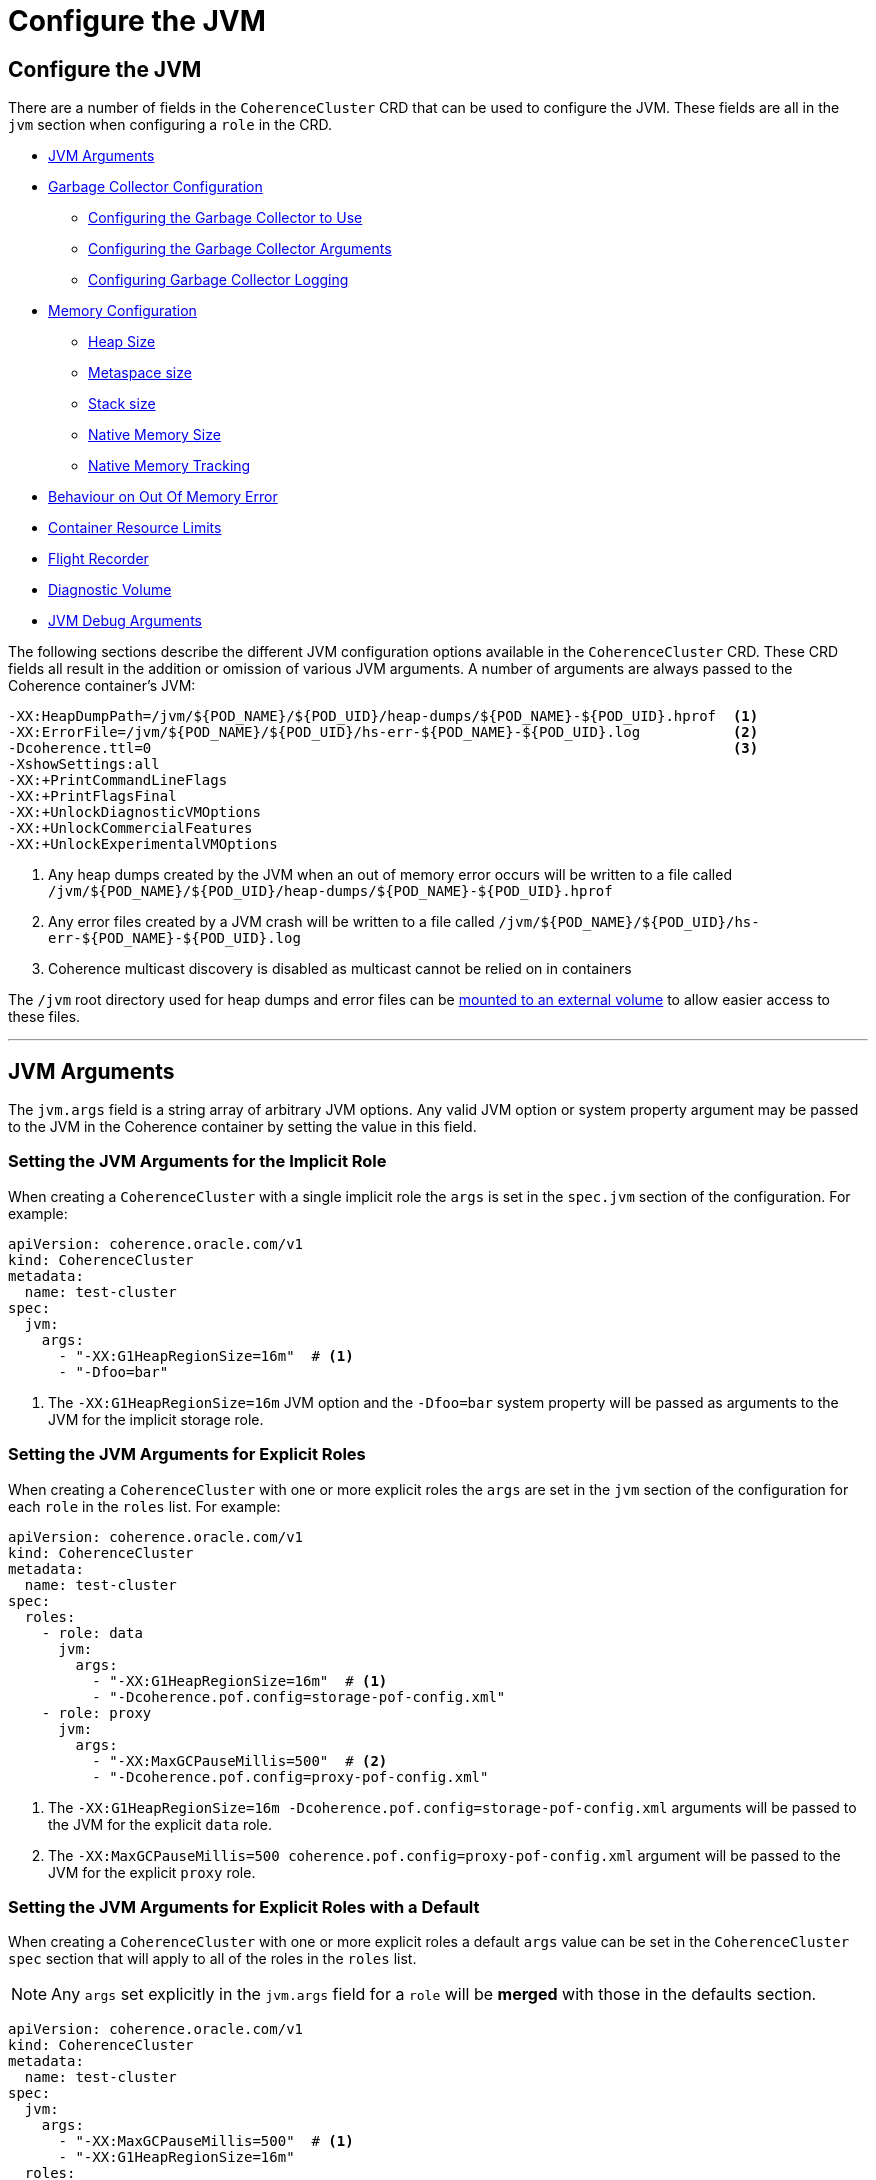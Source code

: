 ///////////////////////////////////////////////////////////////////////////////

    Copyright (c) 2019 Oracle and/or its affiliates. All rights reserved.

    Licensed under the Apache License, Version 2.0 (the "License");
    you may not use this file except in compliance with the License.
    You may obtain a copy of the License at

        http://www.apache.org/licenses/LICENSE-2.0

    Unless required by applicable law or agreed to in writing, software
    distributed under the License is distributed on an "AS IS" BASIS,
    WITHOUT WARRANTIES OR CONDITIONS OF ANY KIND, either express or implied.
    See the License for the specific language governing permissions and
    limitations under the License.

///////////////////////////////////////////////////////////////////////////////

= Configure the JVM

== Configure the JVM

There are a number of fields in the `CoherenceCluster` CRD that can be used to configure the JVM.
These fields are all in the `jvm` section when configuring a `role` in the CRD.

* <<#args,JVM Arguments>>
* <<#gc,Garbage Collector Configuration>>
** <<#gc-collector,Configuring the Garbage Collector to Use>>
** <<#gc-args,Configuring the Garbage Collector Arguments>>
** <<#gc-logging,Configuring Garbage Collector Logging>>
* <<#memory,Memory Configuration>>
** <<#heap-size,Heap Size>>
** <<#metaspace-size,Metaspace size>>
** <<#stack-size,Stack size>>
** <<#nio-size,Native Memory Size>>
** <<#nmt,Native Memory Tracking>>
* <<#oom,Behaviour on Out Of Memory Error>>
* <<#useContainerLimits,Container Resource Limits>>
* <<#flightRecorder,Flight Recorder>>
* <<#diagnosticsVolume,Diagnostic Volume>>
* <<debug#,JVM Debug Arguments>>

The following sections describe the different JVM configuration options available in the `CoherenceCluster` CRD.
These CRD fields all result in the addition or omission of various JVM arguments.
A number of arguments are always passed to the Coherence container's JVM:

```
-XX:HeapDumpPath=/jvm/${POD_NAME}/${POD_UID}/heap-dumps/${POD_NAME}-${POD_UID}.hprof  <1>
-XX:ErrorFile=/jvm/${POD_NAME}/${POD_UID}/hs-err-${POD_NAME}-${POD_UID}.log           <2>
-Dcoherence.ttl=0                                                                     <3>
-XshowSettings:all
-XX:+PrintCommandLineFlags
-XX:+PrintFlagsFinal
-XX:+UnlockDiagnosticVMOptions
-XX:+UnlockCommercialFeatures
-XX:+UnlockExperimentalVMOptions
```

<1> Any heap dumps created by the JVM when an out of memory error occurs will be written to a file called
`/jvm/${POD_NAME}/${POD_UID}/heap-dumps/${POD_NAME}-${POD_UID}.hprof`
<2> Any error files created by a JVM crash will be written to a file called
`/jvm/${POD_NAME}/${POD_UID}/hs-err-${POD_NAME}-${POD_UID}.log`
<3> Coherence multicast discovery is disabled as multicast cannot be relied on in containers

The `/jvm` root directory used for heap dumps and error files can be
<<#diagnosticsVolume,mounted to an external volume>> to allow easier access to these files.


// ----- JVM Arguments -------------------------------------------------------------------------------------------------
'''
[#args]
== JVM Arguments

The `jvm.args` field is a string array of arbitrary JVM options. Any valid JVM option or system property argument may be
passed to the JVM in the Coherence container by setting the value in this field.

=== Setting the JVM Arguments for the Implicit Role

When creating a `CoherenceCluster` with a single implicit role the `args` is set in the `spec.jvm` section of
the configuration. For example:

[source,yaml]
----
apiVersion: coherence.oracle.com/v1
kind: CoherenceCluster
metadata:
  name: test-cluster
spec:
  jvm:
    args:
      - "-XX:G1HeapRegionSize=16m"  # <1>
      - "-Dfoo=bar" 
----

<1> The `-XX:G1HeapRegionSize=16m` JVM option and the `-Dfoo=bar` system property will be passed as arguments to the 
JVM for the implicit storage role.


=== Setting the JVM Arguments for Explicit Roles

When creating a `CoherenceCluster` with one or more explicit roles the `args` are set in the `jvm` section of
the configuration for each `role` in the `roles` list. For example:

[source,yaml]
----
apiVersion: coherence.oracle.com/v1
kind: CoherenceCluster
metadata:
  name: test-cluster
spec:
  roles:
    - role: data
      jvm:
        args:
          - "-XX:G1HeapRegionSize=16m"  # <1>
          - "-Dcoherence.pof.config=storage-pof-config.xml"
    - role: proxy
      jvm:
        args:
          - "-XX:MaxGCPauseMillis=500"  # <2>
          - "-Dcoherence.pof.config=proxy-pof-config.xml"
----

<1> The `-XX:G1HeapRegionSize=16m -Dcoherence.pof.config=storage-pof-config.xml` arguments will be passed to the JVM for
the explicit `data` role.
<2> The `-XX:MaxGCPauseMillis=500 coherence.pof.config=proxy-pof-config.xml` argument will be passed to the JVM for the
explicit `proxy` role.


=== Setting the JVM Arguments for Explicit Roles with a Default

When creating a `CoherenceCluster` with one or more explicit roles a default `args` value can be set in the
`CoherenceCluster` `spec` section that will apply to all of the roles in the `roles` list.

NOTE: Any `args` set explicitly in the `jvm.args` field for a `role` will be *merged* with those in the defaults
section.

[source,yaml]
----
apiVersion: coherence.oracle.com/v1
kind: CoherenceCluster
metadata:
  name: test-cluster
spec:
  jvm:
    args:
      - "-XX:MaxGCPauseMillis=500"  # <1>
      - "-XX:G1HeapRegionSize=16m" 
  roles:
    - role: data                    # <2>
      jvm:
        args:
          - "-XX:+AggressiveHeap"
    - role: proxy                   # <3>
----

<1> The default JVM `args` of `-XX:MaxGCPauseMillis=500` and `-XX:G1HeapRegionSize=16m` will be passed to the JVM
for *all* roles.
<2> The `data` role adds an additional argument `-XX:+AggressiveHeap` so the JVM will be passed three arguments:
`-XX:MaxGCPauseMillis=500 -XX:G1HeapRegionSize=16m -XX:+AggressiveHeap`
<3> The `proxy` role does not specify any additional args so will just use the two default JVM arguments
`-XX:MaxGCPauseMillis=500 -XX:G1HeapRegionSize=16m`


// ----- Garbage Collector Configuration -------------------------------------------------------------------------------
'''
[#gc]
== Garbage Collector Configuration

The `CoherenceCluster` CRD allows garbage collector settings to be applied to the Coherence JVMs. Whilst any GC
parameters could actually be applied using the `jvm.args` field these GC specific fields allow options to be set
without having to look up and remember specific GC options. The garbage collector configuration is set in the
`jvm.gc` section of the CRD.

* <<#gc-collector,Configuring the Garbage Collector to Use>>
* <<#gc-args,Configuring the Garbage Collector Arguments>>
* <<#gc-logging,Configuring Garbage Collector Logging>>

// ----- Garbage Collector ---------------------------------------------------------------------------------------------

[#gc-collector]
=== Configuring the Garbage Collector to Use

The `CoherenceCluster` CRD supports setting the garbage collectors to use automatically. The supported collectors are
`G1`, `CMS`, `Parallel` or the JVM default.
The garbage collector to use is set using the `jvm.gc.collector` field.
The value sould be one of:

[cols=2*,options=header]
|===
|Value
|Description

|`G1`
|Enables the G1 garbage collector by adding the `-XX:+UseG1GC` JVM option

|`CMS`
|Enables the CMS garbage collector by adding the `-XX:+UseConcMarkSweepGC` JVM option

|`Parallel`
|Enables the parallel garbage collector by adding the `-XX:+UseParallelGC` JVM option

|`Default`
|Deos not add any extra GC parameter; the JVM will use its default garbage collector

...
|===

The `jvm.gc.collector` value is not case sensitive so for example `CMS`, `cms` and `CmS` will all enable the `CMS`
collector.
The contents of the `jvm.gc.collector` are not validated, any value other than those described above will be treated
as `Default` enabling the JVMs default garbage collector.

NOTE: The default value for `jvm.gc.collector` is `G1` which will enable the recommended G1 garbage collector.

==== Setting the Garbage Collector for the Implicit Role

When creating a `CoherenceCluster` with a single implicit role the garbage collector to use is set in the `spec`
section of the yaml. For example:

[source,yaml]
----
apiVersion: coherence.oracle.com/v1
kind: CoherenceCluster
metadata:
  name: test-cluster
spec:
  jvm:
    gc:
      collector: CMS  # <1>
----

The implicit storage role will use the `CMS` garbage collector.

==== Setting the Garbage Collector for Explicit Roles

When creating a `CoherenceCluster` with one or more explicit roles the garbage collector to use is set in the
`jvm.gc.collector` section for each role.

For example:

[source,yaml]
----
apiVersion: coherence.oracle.com/v1
kind: CoherenceCluster
metadata:
  name: test-cluster
spec:
  roles:
    - role: data
      jvm:
        gc:
          collector: G1   # <1>
    - role: proxy
      jvm:
        gc:
          collector: CMS  # <2>
----

<1> The JVMs for the `data` role will use the G1 garbage collector
<2> The JVMs for the `proxy` role will use the CMS garbage collector


==== Setting the Garbage Collector for Explicit Roles with a Default

When creating a `CoherenceCluster` with one or more explicit roles a default garbage collector can be set in the
`spec.jvm.gc.collector` field of the CRD. This value can then be overridden for specific roles in the `jvm.gc.collector`
field for each role in the `roles` list.
For example:

[source,yaml]
----
apiVersion: coherence.oracle.com/v1
kind: CoherenceCluster
metadata:
  name: test-cluster
spec:
  jvm:
    gc:
      collector: CMS     # <1>
  roles:
    - role: data         # <2>
      jvm:
        gc:
          collector: G1
    - role: proxy        # <3>
----

<1> The default garbage collector us set to `CMS` which will be used by all roles in the `roles` list that do not
set a specific collector to use.
<2> The `data` role overrides the default collector so that the JVMs for the `data` role will use the G1 garbage
collector
<3> The `proxy` role does not specify a collector to use so that JVMs for the `proxy` role will use the CMS garbage
collector


// ----- Garbage Collector Arguments -----------------------------------------------------------------------------------

[#gc-args]
=== Configuring Garbage Collector Arguments

Arbitrary GC arguments can be passed to the JVM in the `jvm.gc.args` field. This field is a string array where each
argument to be passed to the JVM is a separate string value.

==== Setting Garbage Collector Arguments for the Implicit Role

When creating a `CoherenceCluster` with a single implicit role the GC arguments are set in the `spec.jvm.gc.args` field.
For example:

[source,yaml]
----
apiVersion: coherence.oracle.com/v1
kind: CoherenceCluster
metadata:
  name: test-cluster
spec:
  jvm:
    gc:
      args:                           # <1>
        - "-XX:MaxGCPauseMillis=500"
        - "-XX:G1ReservePercent=20"
----

<1> The implicit storage role will have the additional GC arguments `-XX:MaxGCPauseMillis=500` and
`-XX:G1ReservePercent=20` passed to the JVM.

==== Setting Garbage Collector Arguments for Explicit Roles

When creating a `CoherenceCluster` with one or more explicit roles the GC arguments are set in the `jvm.gc.args` field
for each role in the `roles` list.
For example:

[source,yaml]
----
apiVersion: coherence.oracle.com/v1
kind: CoherenceCluster
metadata:
  name: test-cluster
spec:
  roles:
    - role: data
      jvm:
        gc:
          args:                            # <1>
            - "-XX:MaxGCPauseMillis=500"
            - "-XX:G1ReservePercent=20"
    - role: proxy
      jvm:
        gc:
          args:                            # <2>
            - "-XX:MaxGCPauseMillis=1000"
----

<1> The explicit `data` role will have the additional GC arguments `-XX:MaxGCPauseMillis=500` and
`-XX:G1ReservePercent=20` passed to the JVM.
<2> The explicit `proxy` role will have the additional GC argument `-XX:MaxGCPauseMillis=1000` passed to the JVM.


==== Setting Garbage Collector Arguments for Explicit Roles with a Default

When creating a `CoherenceCluster` with one or more explicit roles a default GC arguments are set in the
`spec.jvm.gc.args` field and will be applied to all roles in the roles list that do not set specific GC arguments.

NOTE: GC arguments set for explicit roles override the defaults. The role's GC arguments are *not merged* with the
default GC arguments.

For example:

[source,yaml]
----
apiVersion: coherence.oracle.com/v1
kind: CoherenceCluster
metadata:
  name: test-cluster
spec:
  jvm:
    gc:
      args:                                # <1>
        - "-XX:MaxGCPauseMillis=500"
        - "-XX:G1ReservePercent=20"
  roles:
    - role: data                           # <2>
    - role: proxy
      jvm:
        gc:
          args:                            # <3>
            - "-XX:MaxGCPauseMillis=1000"
----

<1> The default GC arguments are `-XX:MaxGCPauseMillis=500` and `-XX:G1ReservePercent=20`
<2> The `data` role does not specify any GC arguments so the default arguments of `-XX:MaxGCPauseMillis=500` and
`-XX:G1ReservePercent=20` will be passed to the `data` role JVMs.
<3> The `proxy` role specifies the GC arguments `-XX:MaxGCPauseMillis=1000` which will *override* the defaults so only
`-XX:MaxGCPauseMillis=1000` will be passed to the `proxy` role JVMs.


// ----- Garbage Collector Logging -------------------------------------------------------------------------------------

[#gc-logging]
=== Configuring Garbage Collector Logging

The Coherence documentation recommends enabling GC logging for Coherence JVMs. To this end the `CoherenceCluster` CRD
has a boolean field `jvm.gc.logging` to enable or disable default GC logging JVM arguments. By default the value of this
field is set to `true` if it is not specified for a `CoherenceCluster`.

The following GC logging JVM arguments are added if the `jvm.gc.logging` field is omitted or explicitly set to `true`:
```
-verbose:gc
-XX:+PrintGCDetails
-XX:+PrintGCTimeStamps
-XX:+PrintHeapAtGC
-XX:+PrintTenuringDistribution
-XX:+PrintGCApplicationStoppedTime
-XX:+PrintGCApplicationConcurrentTime
```

==== Configuring Garbage Collector Logging for the Implicit Role

When creating a `CoherenceCluster` with a single implicit role GC logging can be enabled or disabled in the `spec`
section of the yaml.
For example:

[source,yaml]
----
apiVersion: coherence.oracle.com/v1
kind: CoherenceCluster
metadata:
  name: test-cluster
spec:
  jvm:
    gc:
      logging: true  # <1>
----

<1> The implicit storage role has GC logging explicitly enabled so that the JVM arguments listed above will
be added to the JVM's command line.


==== Configuring Garbage Collector Logging for Explicit Roles

When creating a `CoherenceCluster` with one or more explicit roles GC logging can be enabled or disabled in the
`jvm.gc.logging` field of each role in the `roles` list.
section of the yaml
For example:

[source,yaml]
----
apiVersion: coherence.oracle.com/v1
kind: CoherenceCluster
metadata:
  name: test-cluster
spec:
  roles:
    - role: data
      jvm:
        gc:
          logging: true   # <1>
    - role: proxy
      jvm:
        gc:
          logging: false  # <2>
----

<1> The `data` role has GC logging explicitly enabled so that the JVM arguments listed above will be added to the
JVM's command line
<2> The `proxy` role has GC logging explicitly disabled so that the JVM arguments listed above will not be added to
the JVM's command line


==== Configuring Garbage Collector Logging for Explicit Roles with a Default

When creating a `CoherenceCluster` with one or more explicit roles a default GC logging setting can be specified in the
`spec` section of the CRD which can then be overridden for individual roles in the `roles` list.
For example:

[source,yaml]
----
apiVersion: coherence.oracle.com/v1
kind: CoherenceCluster
metadata:
  name: test-cluster
spec:
  jvm:
    gc:
      logging: false      # <1>
  roles:
    - role: data          # <2>
      jvm:
        gc:
          logging: true
    - role: proxy         # <3>
----

<1> The default value for `jvm.gc.logging` is false, which will disable GC logging.
<2> The `data` role overrides the default and sets GC logging to `true`
<3> The `proxy` role does not specify a value for `jvm.gc.logging` so it will use the default, which will disable GC
logging.

// ----- Memory Configuration ------------------------------------------------------------------------------------------
'''
[#memory]
== Memory Configuration

The JVM has a number of options that can be set to fix the size of different memory regions. The `CoherenceCluster` CRD
provides fields to set that most common values. None of these fields have default values so if they are not specified
the JVMs default behaviour will apply.

The memory options that can be configured are:

* <<#heap-size,Heap Size>>
* <<#metaspace-size,Metaspace size>>
* <<#stack-size,Stack size>>
* <<#nio-size,Max Native Memory>>
* <<#nmt,Native Memory Tracking>>
* <<#oom,Behaviour on Out Of Memory Error>>

NOTE: If the `Pod` resource limits are being set to limit memory usage of a `Pod` it is recommended that some of the JVM
memory regions are fixed to ensure that the JVM does not exceed the container's resource limits in a JVM before Java 10.
Prior to Java 10 the JVM could see all of the memory available to a machine regardless of any Pod limits.
The JVM could then easily attempt to consume more memory that the `Pod` or `Container` was allowed and consequently
crashing the `Pod`. With Coherence images that use a version of Java above 10 this issue is less of a problem.
Even so if using the `resources` section of the configuration to limit a `Pod` or `Containers` memory it is a good idea
to limit the JVM heap. Also see <<#useContainerLimits,the useContainerLimits setting>>.


// ----- Heap Size -----------------------------------------------------------------------------------------------------

[#heap-size]
=== JVM Heap Size

It is good practice to fix the Coherence JVM heap size and to set both the JVM `-Xmx` and `-Xms` options to the same
value.
The heap size of the JVM can be configured for roles in the `jvm.heapSize` field of a role spec. If the `heapSize` value
is configured then that value is applied to bot the JVMs minimum and maximum heap sizes (i.e. used to set both
`-Xms` and -`Xmx`).

The format of the value of the `heapSize` field is any valid value that can be used when setting the `-Xmx` JVM option,
for example `10G` would set a 10 GB heap.

==== Setting the JVM Heap Size for the Implicit Role

When creating a `CoherenceCluster` with a single implicit role the `heapSize` is set in the `spec.jvm` section of
the configuration. For example:

[source,yaml]
----
apiVersion: coherence.oracle.com/v1
kind: CoherenceCluster
metadata:
  name: test-cluster
spec:
  jvm:
    memory:
      heapSize: 10g # <1>
----

<1> The Coherence JVM for the implicit role defined above will have a 10 GB heap.
Equivalent to passing `-Xms10g -Xmx10g` to the JVM.


==== Setting the JVM Heap Size for Explicit Roles

When creating a `CoherenceCluster` with one or more explicit roles the `heapSize` is set in the `jvm` section of
the configuration for each `role` in the `roles` list. For example:

[source,yaml]
----
apiVersion: coherence.oracle.com/v1
kind: CoherenceCluster
metadata:
  name: test-cluster
spec:
  roles:
    - role: data
      jvm:
        memory:
          heapSize: 10g   # <1>
    - role: proxy
      jvm:
        memory:
          heapSize: 500m  # <2>
----

<1> The Coherence JVM for the `data` role defined above will have a 10 GB heap.
Equivalent to passing `-Xms10g -Xmx10g` to the JVM.
<2> The Coherence JVM for the `proxy` role defined above will have a 500 MB heap.
Equivalent to passing `-Xms500m -Xmx500m` to the JVM.


==== Setting the JVM Heap Size for Explicit Roles with a Default

When creating a `CoherenceCluster` with one or more explicit roles a default `heapSize` value can be set in the
`CoherenceCluster` `spec` section that will apply to all of the roles in the `roles` list unless specifically
overridden by a role's `jvm.heapSize` field. For example:

[source,yaml]
----
apiVersion: coherence.oracle.com/v1
kind: CoherenceCluster
metadata:
  name: test-cluster
spec:
  jvm:
    memory:
      heapSize: 500m     # <1>
  roles:
    - role: data
      jvm:
        memory:
          heapSize: 10g  # <2>
    - role: proxy        # <3>
    - role: web          # <4>
----

<1> The default max heap size of 500 MB will be applied to all of the roles in the cluster unless overridden for a
specific role.
<2> The `data` role overrides the default value to set the max heap for all JVMs in the `data` role to 10 GB.
Equivalent to passing `-Xms10g -Xmx10g` to the JVM.
<3> The `proxy` role does not specify a `heapSize` value so it will use the default value of 500 MB.
<4> The `web` role does not specify a `heapSize` value so it will use the default value of 500 MB.


// ----- Metaspace Size ------------------------------------------------------------------------------------------------

[#metaspace-size]
=== JVM Metaspace Size

The metaspace size is the amount of native memory that can be allocated for class metadata. By default the JVM does not
limit this size. When running in size limited containers this size may be set to ensure that the JVM does not cause the
container to exceed its configured memory limits. The metaspace size is set using the `jvm.memory.metaspaceSize` field.
Setting this field causes the `-XX:MetaspaceSize` and `-XX:MaxMetaspaceSize` JVM arguments to be set.
There is no default value for the `metaspaceSize` field so if it is omitted the JVMs default behaviour will control the
metaspace size.

==== Configuring the JVM Metaspace Size for the Implicit Role

When creating a `CoherenceCluster` with a single implicit role the metaspace size can be set in the `spec` section of
the CRD.
For example:

[source,yaml]
----
apiVersion: coherence.oracle.com/v1
kind: CoherenceCluster
metadata:
  name: test-cluster
spec:
  jvm:
    memory:
      metaspaceSize: 256m  # <1>
----

<1> The metaspace size will for the implicit storage role will be set to `256m` by setting the JVM arguments
`-XX:MetaspaceSize=256m -XX:MaxMetaspaceSize=256m`

==== Configuring the JVM Metaspace Size for Explicit Roles

When creating a `CoherenceCluster` with one or more explicit roles the metaspace size can be set in the
`jvm.memory.metaspaceSize` field for each role in the `roles` list.
For example:

[source,yaml]
----
apiVersion: coherence.oracle.com/v1
kind: CoherenceCluster
metadata:
  name: test-cluster
spec:
  roles:
    - role: data
      jvm:
        memory:
          metaspaceSize: 256m  # <1>
    - role: proxy
      jvm:
        memory:
          metaspaceSize: 512m  # <2>
----

<1> The metaspace size will for the `data` role will be set to `256m` by setting the JVM arguments
`-XX:MetaspaceSize=256m -XX:MaxMetaspaceSize=256m`
<2> The metaspace size will for the `proxy` role will be set to `512m` by setting the JVM arguments
`-XX:MetaspaceSize=512m -XX:MaxMetaspaceSize=512m`


==== Configuring the JVM Metaspace Size for Explicit Roles with a Default

When creating a `CoherenceCluster` with one or more explicit roles a default
For example:

[source,yaml]
----
apiVersion: coherence.oracle.com/v1
kind: CoherenceCluster
metadata:
  name: test-cluster
spec:
  jvm:
    memory:
      metaspaceSize: 512m      # <1>
  roles:
    - role: data               # <2>
      jvm:
        memory:
          metaspaceSize: 256m
    - role: proxy              # <3>
----

<1> The metaspace size will for the `data` role will be set to `256m` by setting the JVM arguments
`-XX:MetaspaceSize=256m -XX:MaxMetaspaceSize=256m`
<2> The metaspace size will for the `proxy` role will be set to `512m` by setting the JVM arguments
`-XX:MetaspaceSize=512m -XX:MaxMetaspaceSize=512m`


// ----- Stack Size ----------------------------------------------------------------------------------------------------

[#stack-size]
=== JVM Stack Size

Setting the stack size sets the thread stack size (in bytes) used by the JVM. The stack size is configured in for roles
in a `CoherenceCluster` by setitng the `jvm.memory`stackSize` field. Setting this fields sets the `-Xss` JVM argument.
Omitting this fields does not set the `-Xss` argument leaving the JVM to its default configuration which sets the stack
size based on the O/S being used.

==== Configuring the JVM Stack Size for the Implicit Role

When creating a `CoherenceCluster` with a single implicit role the stack size can be set in the `spec` section of CRD.
For example:

[source,yaml]
----
apiVersion: coherence.oracle.com/v1
kind: CoherenceCluster
metadata:
  name: test-cluster
spec:
  jvm:
    memory:
      stackSize: 1024k  # <1>
----

<1> The stack size for the implicit storage role is set to `1024k` which will cause the `-Xss1024k` argument to be
passed to the JVM.

==== Configuring the JVM Stack Size for Explicit Roles

When creating a `CoherenceCluster` with one or more explicit roles
For example:

[source,yaml]
----
apiVersion: coherence.oracle.com/v1
kind: CoherenceCluster
metadata:
  name: test-cluster
spec:
  roles:
    - role: data
      jvm:
        memory:
          stackSize: 512k   # <1>
    - role: proxy
      jvm:
        memory:
          stackSize: 1024k  # <2>
----

<1> The stack size for the `data` role is set to `512k` which will cause the `-Xss512k` argument to be passed to the JVM.
<2> The stack size for the `proxy` role is set to `1024k` which will cause the `-Xss1024k` argument to be passed to the JVM.


==== Configuring the JVM Stack Size for Explicit Roles with a Default

When creating a `CoherenceCluster` with one or more explicit roles a default stack size can be set in the `spec` section
of the yaml that will apply to all roles in the `roles` list unless overridden for a specific role.
For example:

[source,yaml]
----
apiVersion: coherence.oracle.com/v1
kind: CoherenceCluster
metadata:
  name: test-cluster
spec:
  jvm:
    memory:
      stackSize: 1024k      # <1>
  roles:
    - role: data            # <2>
      jvm:
        memory:
          stackSize: 512k
    - role: proxy           # <3>
----

<1> The default stack size is set to `1024k` which will cause the `-Xss1024k` argument to be passed to the JVM for all
roles in the `roles` list unless overridden.
<2> The stack size for the `data` role is specifically set to `512k` which will cause the `-Xss512k` argument to be passed
to the JVMs for the `data` role.
<3> The stack size for the `proxy` role is not configured so the default value will be used which will cause the
`-Xss1024k` argument to be passed to the JVMs for the `proxy` role.


// ----- Native Memory Size --------------------------------------------------------------------------------------------

[#nio-size]
=== JVM Native Memory Size

Native memory is used by the JVM and by Coherence for a number of reasons. In a resource limited container it may be
useful to limit the amount of nio memory available to the JVM to stop the JVM exceeding the containers memory limits.
The nio size is set using the `jvm.directMemorySize` field which will cause the `-XX:MaxDirectMemorySize` JVM argument
to be set. There is no default value for the `jvm.directMemorySize` field so if it is omitted the JVM's default size
will be used.

==== Configuring the JVM Native Memory Size for the Implicit Role

When creating a `CoherenceCluster` with a single implicit role

[source,yaml]
----
apiVersion: coherence.oracle.com/v1
kind: CoherenceCluster
metadata:
  name: test-cluster
spec:
  jvm:
    memory:
      directMemorySize: 2g  # <1>
----

<1> the maximum direct memory size for the implicit storage role is set to `2g` causing the `-XX:MaxDirectMemorySize=2g`
argument to be passed to the JVM.

==== Configuring the JVM Native Memory Size for Explicit Roles

When creating a `CoherenceCluster` with one or more explicit roles
For example:

[source,yaml]
----
apiVersion: coherence.oracle.com/v1
kind: CoherenceCluster
metadata:
  name: test-cluster
spec:
  roles:
    - role: data
      jvm:
        memory:
          directMemorySize: 2g  # <1>
    - role: proxy
      jvm:
        memory:
          directMemorySize: 1g  # <2>
----

<1> the maximum direct memory size for the `data` role is set to `2g` causing the `-XX:MaxDirectMemorySize=2g`
argument to be passed to the JVM.
<2> the maximum direct memory size for the `proxy` role is set to `1g` causing the `-XX:MaxDirectMemorySize=1g`
argument to be passed to the JVM.


==== Configuring the JVM Native Memory Size for Explicit Roles with a Default

When creating a `CoherenceCluster` with one or more explicit roles a default
For example:

[source,yaml]
----
apiVersion: coherence.oracle.com/v1
kind: CoherenceCluster
metadata:
  name: test-cluster
spec:
  jvm:
    memory:
      directMemorySize: 1g      # <1>
  roles:
    - role: data                # <2>
      jvm:
        memory:
          directMemorySize: 2g
    - role: proxy               # <3>
----


// ----- Native Memory Tracking ----------------------------------------------------------------------------------------

[#nmt]
=== Native Memory Tracking

The Native memory tracking mode can be configured for JVMs using the `jvm.memory.nativeMemoryTracking` field to track
JVM nio memory usage, which can be useful when  debugging nio memory issues. Setting the `nativeMemoryTracking` value
causes the `-XX:NativeMemoryTracking` JVM argument to be set.
If the `jvm.memory.nativeMemoryTracking` field is not specified a value of `summary` is used passing
`-XX:NativeMemoryTracking=summary` to the JVM.
See the https://docs.oracle.com/javase/8/docs/technotes/guides/troubleshoot/tooldescr007.html[native memory tracking]
documentation.


==== Configuring Native Memory Tracking for the Implicit Role

When creating a `CoherenceCluster` with a single implicit role native memory tracking can be configured in the `spec`
section of the yaml.
For example:

[source,yaml]
----
apiVersion: coherence.oracle.com/v1
kind: CoherenceCluster
metadata:
  name: test-cluster
spec:
  jvm:
    memory:
      nativeMemoryTracking: detail  # <1>
----

<1> The native memory tracking mode for the JVMs in the implicit storage role will be set to `detail` causing the
`-XX:NativeMemoryTracking=detail` to be passed to the JVMs.


==== Configuring Native Memory Tracking for Explicit Roles

When creating a `CoherenceCluster` with one or more explicit roles native memory tracking can br configured specifically
for each role in the `roles` list.
For example:

[source,yaml]
----
apiVersion: coherence.oracle.com/v1
kind: CoherenceCluster
metadata:
  name: test-cluster
spec:
  roles:
    - role: data
      jvm:
        memory:
          nativeMemoryTracking: detail   # <1>
    - role: proxy
      jvm:
        memory:
          nativeMemoryTracking: summary  # <2>
----

<1> The native memory tracking mode for the JVMs in the `data` role will be set to `detail` causing the
`-XX:NativeMemoryTracking=detail` to be passed to the JVMs.
<2> The native memory tracking mode for the JVMs in the `proxy` role will be set to `summary` causing the
`-XX:NativeMemoryTracking=summary` to be passed to the JVMs.


==== Configuring Native Memory Tracking for Explicit Roles with a Default

When creating a `CoherenceCluster` with one or more explicit roles a default native memory tracking mode can be set in
the `spec` section which will apply to all roles in the `roles` list unless specifically overridden for a role.
For example:

[source,yaml]
----
apiVersion: coherence.oracle.com/v1
kind: CoherenceCluster
metadata:
  name: test-cluster
spec:
  jvm:
    memory:
      nativeMemoryTracking: off         # <1>
  roles:
    - role: data                        # <2>
      jvm:
        memory:
          nativeMemoryTracking: detail
    - role: proxy                       # <3>
----

<1> The default native memory tracking mode is set to `off` for all roles in the `roles` list unless specifically
overridden. This will cause the `-XX:NativeMemoryTracking=off` to be passed to the JVMs.
<2> The native memory tracking mode is specifically set to `detail` for the `data` role causing the
`-XX:NativeMemoryTracking=detail` to be passed to the JVMs in the `data` role.
<3> The native memory tracking mode is not set for the `proxy` role so it will use the default value of `off` causing
the `-XX:NativeMemoryTracking=off` to be passed to the JVMs in the `proxy` role.


// ----- JVM OOM Behavior ----------------------------------------------------------------------------------------------

[#oom]
=== JVM Behaviour on Out Of Memory

It is an important recommendation in the Coherence documentation to specifically set the behaviour of a JVM when it
encounters an out of memory error. The JVM should be set to exit and generate a heap dump. A JVM that encounters an OOM
error is left in an undefined state and this can cause a Coherence cluster to become unstable if the JVM does not exit.
Generating a heap dump is useful to diagnose why the JVM had the OOM error.

There are two boolean fields in the `CoherenceCluster` CRD that control this behaviour:

* `jvm.memory.onOutOfMemory.exit` which determines whether the JVM will exit on an OOM error; the default value if
the field is not specified is `true`.
A value of `true` causes the `-XX:+ExitOnOutOfMemoryError` argument to be passed to the JVM.
* `jvm.memory.onOutOfMemory.heapDump` which determines whether the JVM will generate a heap dump on an OOM error; the
default value if the field is not specified is `true`.

Heap dumps will be written to a file `/jvm/${POD_NAME}/${POD_UID}/heap-dumps/${POD_NAME}-${POD_UID}.hprof`. The root
`/jvm` directory can be mapped to an external volume for easier access to the heap dumps
(see: <<#diagnosticsVolume,setting the disgnostic volume>>)


==== Configuring OOM Behaviour for the Implicit Role

When creating a `CoherenceCluster` with a single implicit role native memory tracking can be configured in the `spec`
section of the yaml.
For example:

[source,yaml]
----
apiVersion: coherence.oracle.com/v1
kind: CoherenceCluster
metadata:
  name: test-cluster
spec:
  jvm:
    memory:
      onOutOfMemory:
        exit: true      # <1>
        heapDump: true  # <2>
----

<1> The implicit storage role will exit if an out of memory error occurs, the `-XX:+ExitOnOutOfMemoryError` argument
will be passed to the JVM
<2> The implicit storage role will generate a heap dump if an out of memory error occurs, the
`-XX:+HeapDumpOnOutOfMemoryError"` argument will be passed to the JVM


==== Configuring OOM Behaviour for Explicit Roles

When creating a `CoherenceCluster` with one or more explicit roles native memory tracking can br configured specifically
for each role in the `roles` list.
For example:

[source,yaml]
----
apiVersion: coherence.oracle.com/v1
kind: CoherenceCluster
metadata:
  name: test-cluster
spec:
  roles:
    - role: data
      jvm:
        memory:
          onOutOfMemory:
            exit: true       # <1>
            heapDump: true   # <2>
    - role: proxy
      jvm:
        memory:
          onOutOfMemory:
            exit: false      # <3>
            heapDump: false  # <4>
----

<1> The `data` role will exit if an out of memory error occurs, the `-XX:+ExitOnOutOfMemoryError` argument
will be passed to the JVM
<2> The `data` role will generate a heap dump if an out of memory error occurs, the
`-XX:+HeapDumpOnOutOfMemoryError"` argument will be passed to the JVM
<3> The `proxy` role will not exit if an out of memory error occurs, the `-XX:+ExitOnOutOfMemoryError` argument
will be not passed to the JVM
<4> The `proxy` role will not generate a heap dump if an out of memory error occurs, the
`-XX:+HeapDumpOnOutOfMemoryError"` argument will not be passed to the JVM


==== Configuring OOM Behaviour for Explicit Roles with a Default

When creating a `CoherenceCluster` with one or more explicit roles a default native memory tracking mode can be set in
the `spec` section which will apply to all roles in the `roles` list unless specifically overridden for a role.
For example:

[source,yaml]
----
apiVersion: coherence.oracle.com/v1
kind: CoherenceCluster
metadata:
  name: test-cluster
spec:
  jvm:
    memory:
      onOutOfMemory:
        exit: false          # <1>
        heapDump: false      # <2>
  roles:
    - role: data
      jvm:
        memory:
          onOutOfMemory:
            exit: true       # <3>
            heapDump: true   # <4>
    - role: proxy            # <5>
----

<1> The default setting for exit on out of memory error is `false`
<2> The default setting for generating a heap dump on out of memory error is `false`
<3> The `data` role overrides the default `jvm.memory.onOutOfMemory.exit` value to `true` and will exit if an out of
memory error occurs, the `-XX:+ExitOnOutOfMemoryError` argument will be passed to the JVM
<4> The `data` role overrides the default `jvm.memory.onOutOfMemory.heapDump` value to `true` and will generate a heap
dump if an out of memory error occurs, `-XX:+HeapDumpOnOutOfMemoryError"` argument will be passed to the JVM
<5> The `proxy` role does not specify any values for `jvm.memory.onOutOfMemory.exit` or
`jvm.memory.onOutOfMemory.heapDump` so it will use the default values of `false`, the `-XX:+ExitOnOutOfMemoryError` and
`-XX:+HeapDumpOnOutOfMemoryError"` arguments will not be passed to the JVM


// ----- Use Container Limits ------------------------------------------------------------------------------------------
'''
[#useContainerLimits]
== Container Resource Limits

When running JVMs inside containers it is recommended to configure the JVM to respect the memory and CPU resource limits
that are configured for the container. This is especially important in Kubernetes where the `Pod` may be terminated if a
container exceeds the configured resource limits. The `jvm.useContainerLimits` field is used to either add or omit the
`-XX:+UseContainerSupport` JVM argument. If `useContainerLimits` is set to `true` then `-XX:+UseContainerSupport` is
added to the JVM arguments, if `useContainerLimits` is set to `false` then `-XX:+UseContainerSupport` is not
added to the JVM arguments.

The default value of `useContainerLimits` if not specified is `true` so `-XX:+UseContainerSupport` will always be added
to the JVM arguments unless `useContainerLimits` is explicitly set to `false`. It is recommended that this value be left
unspecified as the default `true` unless other arguments are being passed to the JVM to limit its resource usage.

=== Setting Container Resource Limits for the Implicit Role

When creating a `CoherenceCluster` with a single implicit role the `useContainerLimits` is set in the `spec.jvm`
section of the configuration. For example:

[source,yaml]
----
apiVersion: coherence.oracle.com/v1
kind: CoherenceCluster
metadata:
  name: test-cluster
spec:
  jvm:
    useContainerLimits: true  # <1>
----

<1> The `-XX:+UseContainerSupport` JVM option will be passed as arguments to the JVM for the implicit storage role.


=== Setting Container Resource Limits for Explicit Roles

When creating a `CoherenceCluster` with one or more explicit roles the `useContainerLimits` are set in the `jvm`
section of the configuration for each `role` in the `roles` list. For example:

[source,yaml]
----
apiVersion: coherence.oracle.com/v1
kind: CoherenceCluster
metadata:
  name: test-cluster
spec:
  roles:
    - role: data
      jvm:
        useContainerLimits: true  # <1>
    - role: proxy
      jvm:
        useContainerLimits: false  # <2>
----

<1> The `-XX:+UseContainerSupport` JVM option will be passed as arguments to the JVM for the explicit `data` role.
<2> The `-XX:+UseContainerSupport` JVM option will not be passed as arguments to the JVM for the explicit `proxy` role.


=== Setting Container Resource Limits for Explicit Roles with a Default

When creating a `CoherenceCluster` with one or more explicit roles a default `useContainerLimits` value can be set in
the `CoherenceCluster` `spec` section that will apply to all of the roles in the `roles` list unless explicitly
overridden for a role. For example:

[source,yaml]
----
apiVersion: coherence.oracle.com/v1
kind: CoherenceCluster
metadata:
  name: test-cluster
spec:
  jvm:
    useContainerLimits: true        # <1>
  roles:
    - role: data                    # <2>
      jvm:
        useContainerLimits: false
    - role: proxy                   # <3>
----

<1> The default `useContainerLimits` is set to `true`.
<2> The `data` role overrides the default `useContainerLimits` and sets it to `false`.
<3> The `proxy` role does not specify any `useContainerLimits` value so will use the default of `true`.


// ----- Flight Recorder -----------------------------------------------------------------------------------------------
'''
[#flightRecorder]
== Flight Recorder

Flight Recorder is a useful tool to use when diagnosing issues with a Coherence application or as an aid to performance
and GC tuning. By default the JVMs in a `CoherenceCluster` are configured to produce a continual flight recording that
will be dumped to a file when the JVM exits.

The `/jvm` root directory used for `.jfr` files can be <<#diagnosticsVolume,mounted to an external volume>> to allow
easier access to these files.


// ----- Diagnostic Volume ---------------------------------------------------------------------------------------------
'''
[#diagnosticsVolume]
== Diagnostic Volume

By default the Coherence JVMs are configured to write heap dumps, error logs and flight recordings to directories in the
container under the root `/jvm` directory. The `/jvm` directory is mapped to `volumeMount` named `jvm` which is in turn
mapped to a `volume` named `jvm`.

The default configuration for the `jvm` volume in the Coherence `Pods` is an empty directory.
[source,yaml]
----
volumeMounts:
  - name: jvm
    mountPath: /jvm
volumes:
  - name: jvm
    emptyDir: {}
----

The default may be changed to map the `jvm` volume to any supported
https://kubernetes.io/docs/concepts/storage/volumes/#types-of-volumes[Kubernetes `VolumeSource`].


// ----- JVM Debug Arguments -------------------------------------------------------------------------------------------

[#debug]
== JVM Debug Arguments

Sometimes attaching a debugger to a JVM is the best way to track down the cause of an issue. The `CoherenceCluster` CRD
has a number of fields that can be used to configure how the JVM can be started in debug mode.

